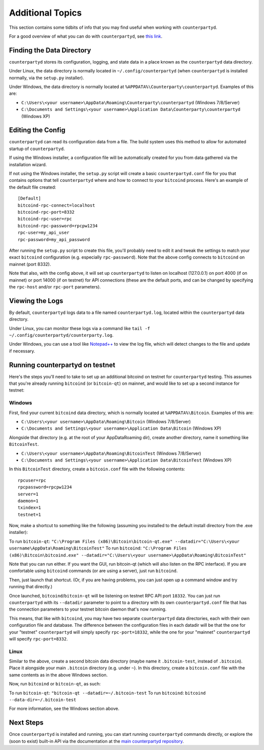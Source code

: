 Additional Topics
======================

This section contains some tidbits of info that you may find useful when working with ``counterpartyd``.

For a good overview of what you can do with ``counterpartyd``, see `this link <https://github.com/CounterpartyXCP/counterpartyd#usage>`__.

Finding the Data Directory
---------------------------

``counterpartyd`` stores its configuration, logging, and state data in a place known as the ``counterpartyd``
data directory.

Under Linux, the data directory is normally located in ``~/.config/counterpartyd`` (when
``counterpartyd`` is installed normally, via the ``setup.py`` installer).

Under Windows, the data directory is normally located at ``%APPDATA%\Counterparty\counterpartyd``. Examples of this are:

- ``C:\Users\<your username>\AppData\Roaming\Counterparty\counterpartyd`` (Windows 7/8/Server)
- ``C:\Documents and Settings\<your username>\Application Data\Counterparty\counterpartyd`` (Windows XP)


Editing the Config
---------------------------

``counterpartyd`` can read its configuration data from a file. The build system uses this method to allow for 
automated startup of ``counterpartyd``.

If using the Windows installer, a configuration file will be automatically created for you from data gathered
via the installation wizard.

If not using the Windows installer, the ``setup.py`` script will create a basic ``counterpartyd.conf`` file for you that contains
options that tell ``counterpartyd`` where and how to connect to your ``bitcoind`` process. Here's an example of the default file created::

    [Default]
    bitcoind-rpc-connect=localhost
    bitcoind-rpc-port=8332
    bitcoind-rpc-user=rpc
    bitcoind-rpc-password=rpcpw1234
    rpc-user=my_api_user
    rpc-password=my_api_password

After running the ``setup.py`` script to create this file, you'll probably need to edit it and tweak the settings
to match your exact ``bitcoind`` configuration (e.g. especially ``rpc-password``). Note that the above config
connects to ``bitcoind`` on mainnet (port 8332).

Note that also, with the config above, it will set up ``counterpartyd`` to listen on localhost (127.0.0.1)
on port 4000 (if on mainnet) or port 14000 (if on testnet) for API connections (these are the default ports,
and can be changed by specifying the ``rpc-host`` and/or ``rpc-port`` parameters).


Viewing the Logs
-----------------

By default, ``counterpartyd`` logs data to a file named ``counterpartyd.log``, located within the ``counterpartyd``
data directory.

Under Linux, you can monitor these logs via a command like ``tail -f ~/.config/counterpartyd/counterparty.log``.

Under Windows, you can use a tool like `Notepad++ <http://notepad-plus-plus.org/>`__ to view the log file,
which will detect changes to the file and update if necessary.

Running counterpartyd on testnet
--------------------------------

Here's the steps you'll need to take to set up an additional bitcoind on testnet for ``counterpartyd`` testing. 
This assumes that you're already running ``bitcoind`` (or ``bitcoin-qt``) on mainnet, and would like to set up a
second instance for testnet:

Windows
~~~~~~~~

First, find your current ``bitcoind`` data directory, which is normally located at ``%APPDATA%\Bitcoin``. Examples of this are:

- ``C:\Users\<your username>\AppData\Roaming\Bitcoin`` (Windows 7/8/Server)
- ``C:\Documents and Settings\<your username>\Application Data\Bitcoin`` (Windows XP)

Alongside that directory (e.g. at the root of your AppData\Roaming dir), create another directory, name it something
like ``BitcoinTest``.

- ``C:\Users\<your username>\AppData\Roaming\BitcoinTest`` (Windows 7/8/Server)
- ``C:\Documents and Settings\<your username>\Application Data\BitcoinTest`` (Windows XP)
 
In this ``BitcoinTest`` directory, create a ``bitcoin.conf`` file with the following contents::

    rpcuser=rpc
    rpcpassword=rpcpw1234
    server=1
    daemon=1
    txindex=1
    testnet=1

Now, make a shortcut to something like the following (assuming you installed to the default
install directory from the .exe installer):

To run ``bitcoin-qt``: ``"C:\Program Files (x86)\Bitcoin\bitcoin-qt.exe" --datadir="C:\Users\<your username\AppData\Roaming\BitcoinTest"``
To run ``bitcoind``: ``"C:\Program Files (x86)\Bitcoin\bitcoind.exe" --datadir="C:\Users\<your username>\AppData\Roaming\BitcoinTest"``

Note that you can run either. If you want the GUI, run bitcoin-qt (which will also listen on the RPC interface).
If you are comfortable using ``bitcoind`` commands (or are using a server), just run ``bitcoind``.

Then, just launch that shortcut. (Or, if you are having problems, you can just open up a command window and
try running that directly.)

Once launched, ``bitcoind``/``bitcoin-qt`` will be listening on testnet RPC API port ``18332``. You can just
run ``counterpartyd`` with its ``--datadir`` parameter to point to a directory with its own
``counterpartyd.conf`` file that has the connection parameters to your testnet bitcoin daemon that's now running.

This means, that like with ``bitcoind``, you may have two separate ``counterpartyd`` data directories, each with
their own configuration file and database. The difference
between the configuration files in each datadir will be that the one for your "testnet" ``counterpartyd`` will simply
specify ``rpc-port=18332``, while the one for your "mainnet" ``counterpartyd`` will specify ``rpc-port=8332``.


Linux
~~~~~~

Similar to the above, create a second bitcoin data directory (maybe name it ``.bitcoin-test``, instead of ``.bitcoin``). Place
it alongside your main ``.bitcoin`` directory (e.g. under ``~``). In this directory, create a ``bitcoin.conf``
file with the same contents as in the above Windows section.

Now, run ``bitcoind`` or ``bitcoin-qt``, as such:

To run ``bitcoin-qt``: ``"bitcoin-qt --datadir=~/.bitcoin-test``
To run ``bitcoind``: ``bitcoind --data-dir=~/.bitcoin-test``

For more information, see the Windows section above.


Next Steps
-----------

Once ``counterpartyd`` is installed and running, you can start running ``counterpartyd`` commands directly,
or explore the (soon to exist) built-in API via the documentation at the `main counterpartyd repository <https://github.com/CounterpartyXCP/counterpartyd>`__.  
